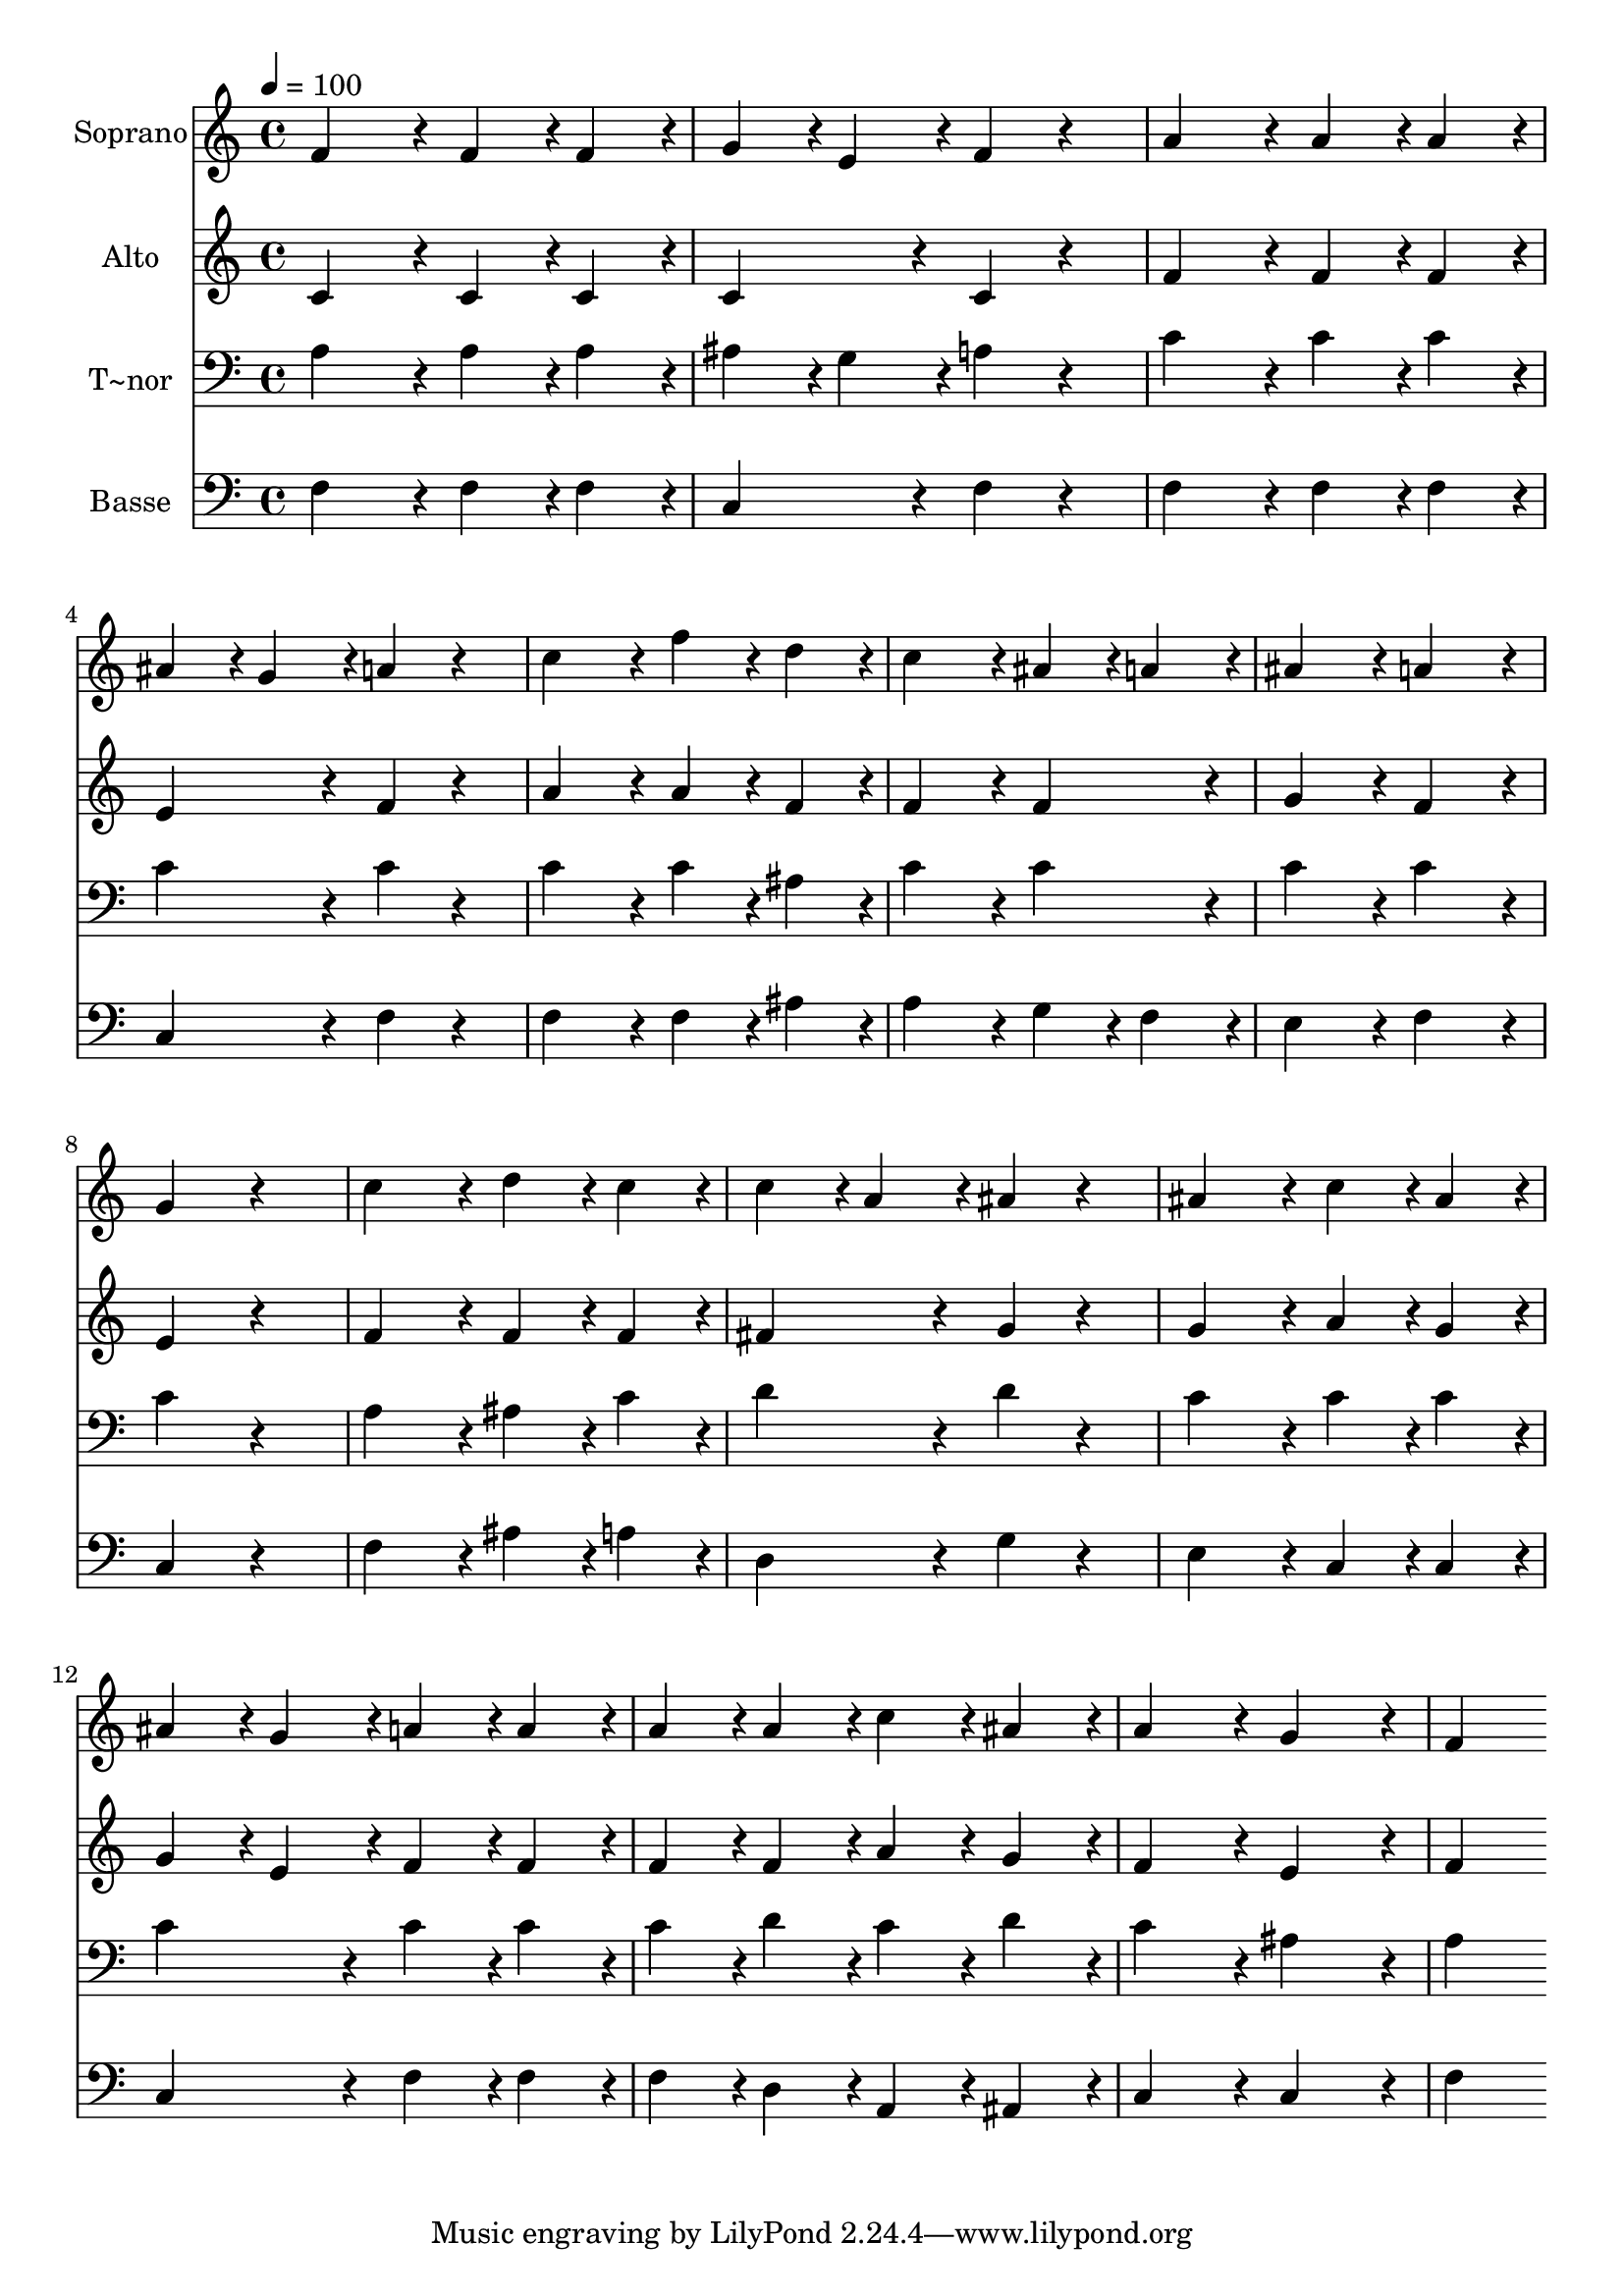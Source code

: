% Lily was here -- automatically converted by c:/Program Files (x86)/LilyPond/usr/bin/midi2ly.py from output/190.mid
\version "2.14.0"

\layout {
  \context {
    \Voice
    \remove "Note_heads_engraver"
    \consists "Completion_heads_engraver"
    \remove "Rest_engraver"
    \consists "Completion_rest_engraver"
  }
}

trackAchannelA = {
  
  \time 4/4 
  
  \tempo 4 = 100 
  
}

trackA = <<
  \context Voice = voiceA \trackAchannelA
>>


trackBchannelA = {
  
  \set Staff.instrumentName = "Soprano"
  
  \time 4/4 
  
  \tempo 4 = 100 
  
}

trackBchannelB = \relative c {
  f'4*172/96 r4*20/96 f4*86/96 r4*10/96 f4*86/96 r4*10/96 
  | % 2
  g4*86/96 r4*10/96 e4*86/96 r4*10/96 f4*86/96 r4*106/96 
  | % 3
  a4*172/96 r4*20/96 a4*86/96 r4*10/96 a4*86/96 r4*10/96 
  | % 4
  ais4*86/96 r4*10/96 g4*86/96 r4*10/96 a4*86/96 r4*106/96 
  | % 5
  c4*172/96 r4*20/96 f4*86/96 r4*10/96 d4*86/96 r4*10/96 
  | % 6
  c4*172/96 r4*20/96 ais4*86/96 r4*10/96 a4*86/96 r4*10/96 
  | % 7
  ais4*172/96 r4*20/96 a4*172/96 r4*20/96 
  | % 8
  g4*172/96 r4*212/96 
  | % 9
  c4*172/96 r4*20/96 d4*86/96 r4*10/96 c4*86/96 r4*10/96 
  | % 10
  c4*86/96 r4*10/96 a4*86/96 r4*10/96 ais4*86/96 r4*106/96 
  | % 11
  ais4*172/96 r4*20/96 c4*86/96 r4*10/96 ais4*86/96 r4*10/96 
  | % 12
  ais4*86/96 r4*10/96 g4*86/96 r4*10/96 a4*86/96 r4*10/96 a4*86/96 
  r4*10/96 
  | % 13
  a4*86/96 r4*10/96 a4*86/96 r4*10/96 c4*86/96 r4*10/96 ais4*86/96 
  r4*10/96 
  | % 14
  a4*172/96 r4*20/96 g4*172/96 r4*20/96 
  | % 15
  f4*172/96 
}

trackB = <<
  \context Voice = voiceA \trackBchannelA
  \context Voice = voiceB \trackBchannelB
>>


trackCchannelA = {
  
  \set Staff.instrumentName = "Alto"
  
  \time 4/4 
  
  \tempo 4 = 100 
  
}

trackCchannelB = \relative c {
  c' r4*20/96 c4*86/96 r4*10/96 c4*86/96 r4*10/96 
  | % 2
  c4*172/96 r4*20/96 c4*86/96 r4*106/96 
  | % 3
  f4*172/96 r4*20/96 f4*86/96 r4*10/96 f4*86/96 r4*10/96 
  | % 4
  e4*172/96 r4*20/96 f4*86/96 r4*106/96 
  | % 5
  a4*172/96 r4*20/96 a4*86/96 r4*10/96 f4*86/96 r4*10/96 
  | % 6
  f4*172/96 r4*20/96 f4*172/96 r4*20/96 
  | % 7
  g4*172/96 r4*20/96 f4*172/96 r4*20/96 
  | % 8
  e4*172/96 r4*212/96 
  | % 9
  f4*172/96 r4*20/96 f4*86/96 r4*10/96 f4*86/96 r4*10/96 
  | % 10
  fis4*172/96 r4*20/96 g4*86/96 r4*106/96 
  | % 11
  g4*172/96 r4*20/96 a4*86/96 r4*10/96 g4*86/96 r4*10/96 
  | % 12
  g4*86/96 r4*10/96 e4*86/96 r4*10/96 f4*86/96 r4*10/96 f4*86/96 
  r4*10/96 
  | % 13
  f4*86/96 r4*10/96 f4*86/96 r4*10/96 a4*86/96 r4*10/96 g4*86/96 
  r4*10/96 
  | % 14
  f4*172/96 r4*20/96 e4*172/96 r4*20/96 
  | % 15
  f4*172/96 
}

trackC = <<
  \context Voice = voiceA \trackCchannelA
  \context Voice = voiceB \trackCchannelB
>>


trackDchannelA = {
  
  \set Staff.instrumentName = "T~nor"
  
  \time 4/4 
  
  \tempo 4 = 100 
  
}

trackDchannelB = \relative c {
  a' r4*20/96 a4*86/96 r4*10/96 a4*86/96 r4*10/96 
  | % 2
  ais4*86/96 r4*10/96 g4*86/96 r4*10/96 a4*86/96 r4*106/96 
  | % 3
  c4*172/96 r4*20/96 c4*86/96 r4*10/96 c4*86/96 r4*10/96 
  | % 4
  c4*172/96 r4*20/96 c4*86/96 r4*106/96 
  | % 5
  c4*172/96 r4*20/96 c4*86/96 r4*10/96 ais4*86/96 r4*10/96 
  | % 6
  c4*172/96 r4*20/96 c4*172/96 r4*20/96 
  | % 7
  c4*172/96 r4*20/96 c4*172/96 r4*20/96 
  | % 8
  c4*172/96 r4*212/96 
  | % 9
  a4*172/96 r4*20/96 ais4*86/96 r4*10/96 c4*86/96 r4*10/96 
  | % 10
  d4*172/96 r4*20/96 d4*86/96 r4*106/96 
  | % 11
  c4*172/96 r4*20/96 c4*86/96 r4*10/96 c4*86/96 r4*10/96 
  | % 12
  c4*172/96 r4*20/96 c4*86/96 r4*10/96 c4*86/96 r4*10/96 
  | % 13
  c4*86/96 r4*10/96 d4*86/96 r4*10/96 c4*86/96 r4*10/96 d4*86/96 
  r4*10/96 
  | % 14
  c4*172/96 r4*20/96 ais4*172/96 r4*20/96 
  | % 15
  a4*172/96 
}

trackD = <<

  \clef bass
  
  \context Voice = voiceA \trackDchannelA
  \context Voice = voiceB \trackDchannelB
>>


trackEchannelA = {
  
  \set Staff.instrumentName = "Basse"
  
  \time 4/4 
  
  \tempo 4 = 100 
  
}

trackEchannelB = \relative c {
  f r4*20/96 f4*86/96 r4*10/96 f4*86/96 r4*10/96 
  | % 2
  c4*172/96 r4*20/96 f4*86/96 r4*106/96 
  | % 3
  f4*172/96 r4*20/96 f4*86/96 r4*10/96 f4*86/96 r4*10/96 
  | % 4
  c4*172/96 r4*20/96 f4*86/96 r4*106/96 
  | % 5
  f4*172/96 r4*20/96 f4*86/96 r4*10/96 ais4*86/96 r4*10/96 
  | % 6
  a4*172/96 r4*20/96 g4*86/96 r4*10/96 f4*86/96 r4*10/96 
  | % 7
  e4*172/96 r4*20/96 f4*172/96 r4*20/96 
  | % 8
  c4*172/96 r4*212/96 
  | % 9
  f4*172/96 r4*20/96 ais4*86/96 r4*10/96 a4*86/96 r4*10/96 
  | % 10
  d,4*172/96 r4*20/96 g4*86/96 r4*106/96 
  | % 11
  e4*172/96 r4*20/96 c4*86/96 r4*10/96 c4*86/96 r4*10/96 
  | % 12
  c4*172/96 r4*20/96 f4*86/96 r4*10/96 f4*86/96 r4*10/96 
  | % 13
  f4*86/96 r4*10/96 d4*86/96 r4*10/96 a4*86/96 r4*10/96 ais4*86/96 
  r4*10/96 
  | % 14
  c4*172/96 r4*20/96 c4*172/96 r4*20/96 
  | % 15
  f4*172/96 
}

trackE = <<

  \clef bass
  
  \context Voice = voiceA \trackEchannelA
  \context Voice = voiceB \trackEchannelB
>>


\score {
  <<
    \context Staff=trackB \trackA
    \context Staff=trackB \trackB
    \context Staff=trackC \trackA
    \context Staff=trackC \trackC
    \context Staff=trackD \trackA
    \context Staff=trackD \trackD
    \context Staff=trackE \trackA
    \context Staff=trackE \trackE
  >>
  \layout {}
  \midi {}
}
